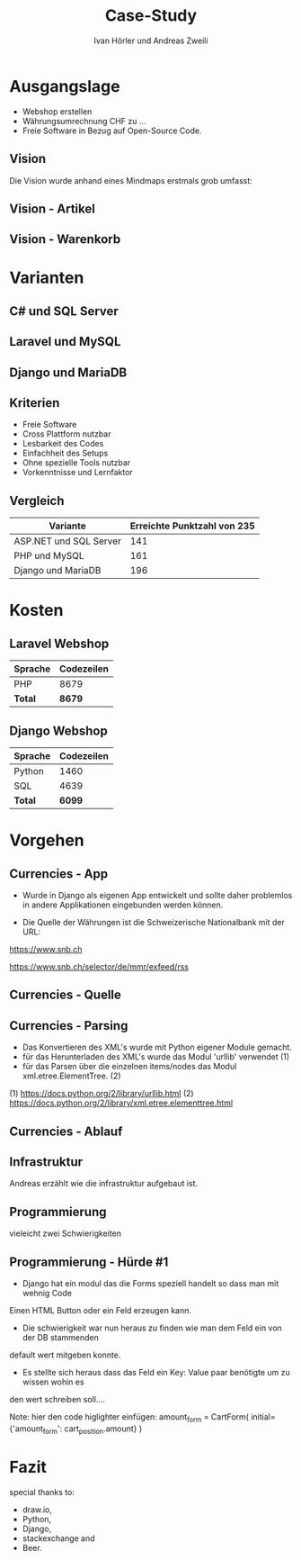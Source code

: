 #+TITLE: Case-Study
#+AUTHOR: Ivan Hörler und Andreas Zweili
#+OPTIONS: toc:1 num:nil
#+REVEAL_TRANS: linear
#+REVEAL_THEME: solarized
#+REVEAL_ROOT: https://cdn.jsdelivr.net/reveal.js/3.0.0/
#+LANGUAGE: de

* Ausgangslage
- Webshop erstellen
- Währungsumrechnung CHF zu ...
- Freie Software in Bezug auf Open-Source Code.

** Vision
Die Vision wurde anhand eines Mindmaps erstmals grob umfasst:

#+ATTR_HTML: :width 70%
[[file:pictures/webshop.png]]

** Vision - Artikel

#+ATTR_HTML: :width 80%
[[file:pictures/Vision-Artikel.png]]

** Vision - Warenkorb

#+ATTR_HTML: :width 80%
[[file:pictures/Vision-Warenkorb.png]]

* Varianten

** C# und SQL Server

[[file:pictures/csharp.png]]

** Laravel und MySQL

[[file:pictures/laravel.png]]

** Django und MariaDB

[[file:pictures/django.png]]

** Kriterien
- Freie Software
- Cross Plattform nutzbar
- Lesbarkeit des Codes
- Einfachheit des Setups
- Ohne spezielle Tools nutzbar
- Vorkenntnisse und Lernfaktor

** Vergleich

|------------------------+-------------------------------|
| *Variante*             | *Erreichte Punktzahl von 235* |
|------------------------+-------------------------------|
| ASP.NET und SQL Server |                           141 |
| PHP und MySQL          |                           161 |
| Django und MariaDB     |                           196 |
|------------------------+-------------------------------|

* Kosten
** Laravel Webshop

| Sprache | Codezeilen |
|---------+------------|
| PHP     | 8679       |
|---------+------------|
| *Total* | *8679*     |
|---------+------------|
#+TBLFM: @>$2=vsum(@2..@-1);%.0f

** Django Webshop

| Sprache | Codezeilen |
|---------+------------|
| Python  |       1460 |
| SQL     |       4639 |
|---------+------------|
| *Total* |     *6099* |
|---------+------------|
#+TBLFM: @>$2=vsum(@2..@-1);%.0f

* Vorgehen
** Currencies - App

- Wurde in Django als eigenen App entwickelt und sollte daher problemlos in andere Applikationen eingebunden werden können.

- Die Quelle der Währungen ist die Schweizerische Nationalbank mit der URL:

https://www.snb.ch

https://www.snb.ch/selector/de/mmr/exfeed/rss

#+ATTR_HTML: :width 80%
[[file:pictures/currencies-rss-reader.png]]

** Currencies - Quelle

#+ATTR_HTML: :width 80%
[[file:pictures/currencies-rss-xml.png]]

** Currencies - Parsing

- Das Konvertieren des XML's wurde mit Python eigener Module gemacht.
- für das Herunterladen des XML's wurde das Modul 'urllib' verwendet (1)
- für das Parsen über die einzelnen items/nodes das Modul xml.etree.ElementTree. (2)

(1) https://docs.python.org/2/library/urllib.html
(2) https://docs.python.org/2/library/xml.etree.elementtree.html

** Currencies - Ablauf

#+ATTR_HTML: :width 55%
[[file:pictures/currencies.png]]

** Infrastruktur

#+BEGIN_NOTES
Andreas erzählt wie die infrastruktur aufgebaut ist.
#+END_NOTES

#+ATTR_HTML: :width 60%
[[file:pictures/Server-Architecture.png]]

** Programmierung
vieleicht zwei Schwierigkeiten

** Programmierung - Hürde #1

- Django hat ein modul das die Forms speziell handelt so dass man mit wehnig Code
Einen HTML Button oder ein Feld erzeugen kann.
- Die schwierigkeit war nun heraus zu finden wie man dem Feld ein von der DB stammenden
default wert mitgeben konnte.
- Es stellte sich heraus dass das Feld ein Key: Value paar benötigte um zu wissen wohin es
den wert schreiben soll....

Note: hier den code higlighter einfügen:
amount_form = CartForm(
    initial={'amount_form': cart_position.amount}
)

* Fazit

special thanks to:
- draw.io,
- Python,
- Django,
- stackexchange and
- Beer.
